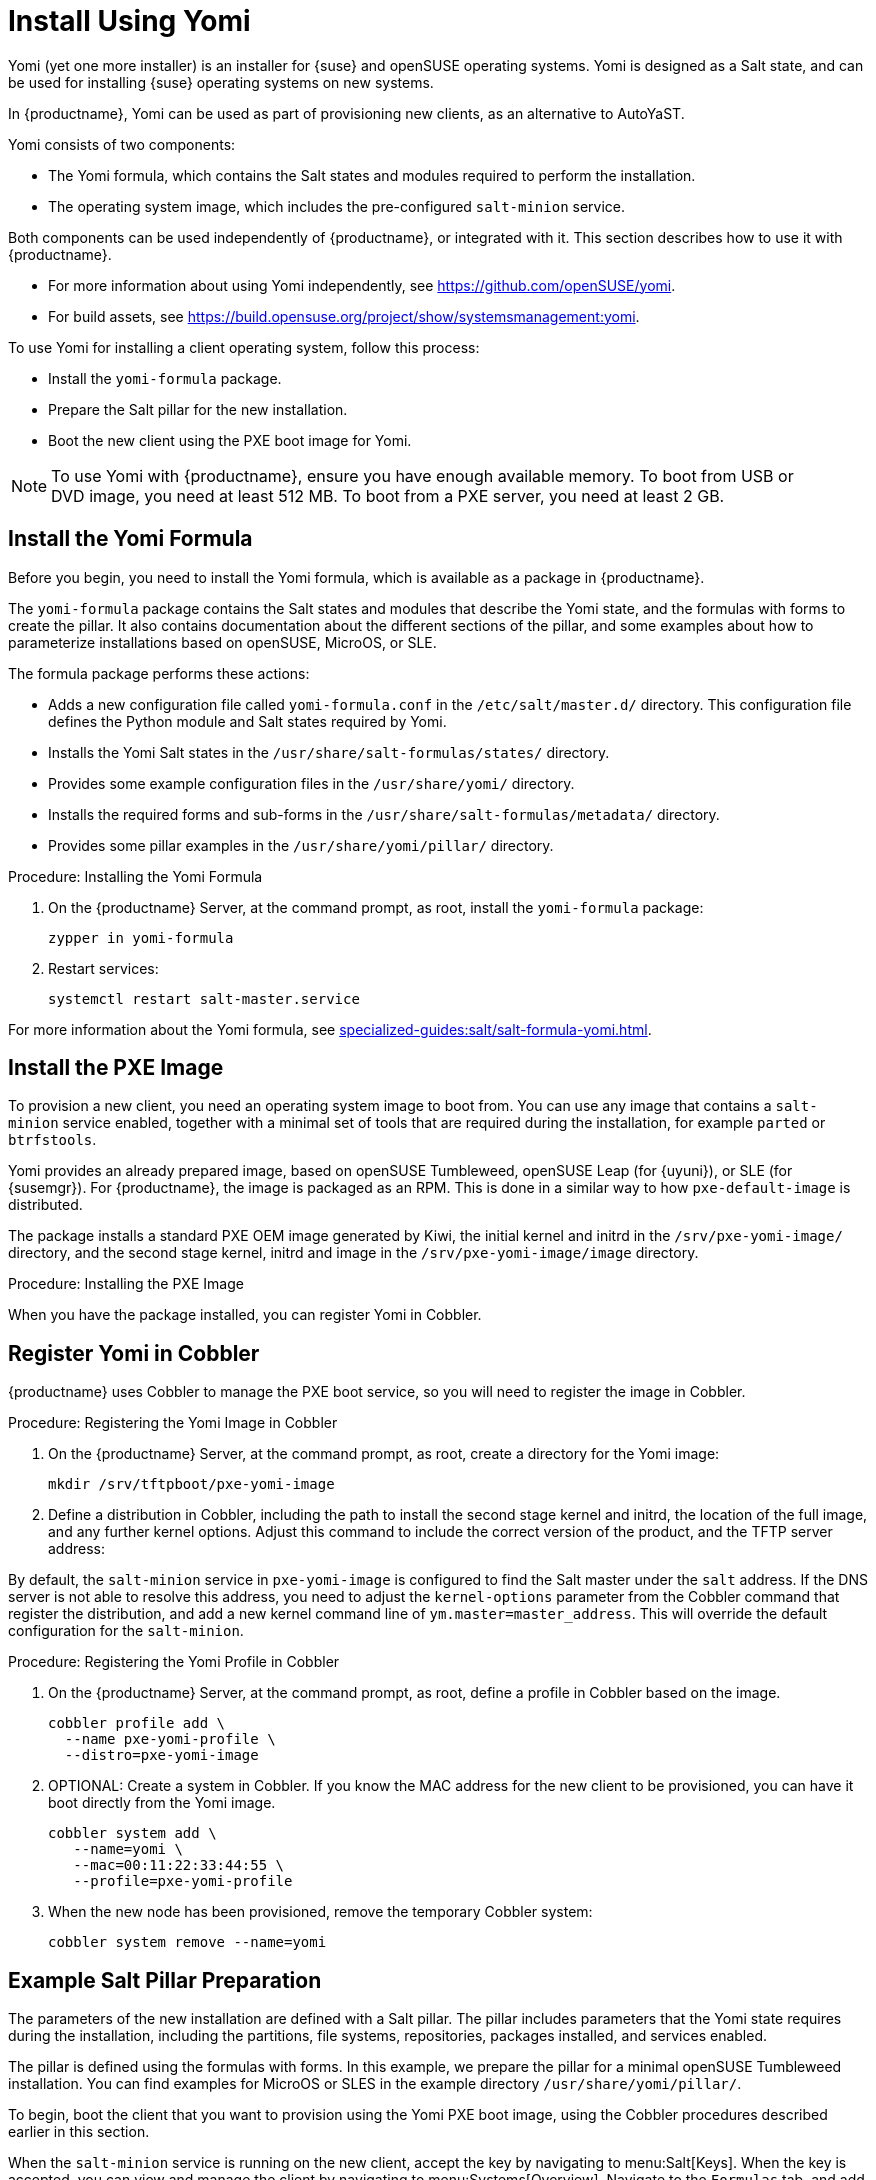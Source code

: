 [[yomi.installer]]
= Install Using Yomi

Yomi (yet one more installer) is an installer for {suse} and openSUSE operating systems.
Yomi is designed as a Salt state, and can be used for installing {suse} operating systems on new systems.

In {productname}, Yomi can be used as part of provisioning new clients, as an alternative to AutoYaST.

Yomi consists of two components:

* The Yomi formula, which contains the Salt states and modules required to perform the installation.
* The operating system image, which includes the pre-configured ``salt-minion`` service.

Both components can be used independently of {productname}, or integrated with it.
This section describes how to use it with {productname}.

* For more information about using Yomi independently, see https://github.com/openSUSE/yomi.
* For build assets, see https://build.opensuse.org/project/show/systemsmanagement:yomi.

To use Yomi for installing a client operating system, follow this process:

* Install the ``yomi-formula`` package.
* Prepare the Salt pillar for the new installation.
* Boot the new client using the PXE boot image for Yomi.


[NOTE]
====
To use Yomi with {productname}, ensure you have enough available memory.
To boot from USB or DVD image, you need at least 512{nbsp}MB.
To boot from a PXE server, you need at least 2{nbsp}GB.
====



== Install the Yomi Formula

Before you begin, you need to install the Yomi formula, which is available as a package in {productname}.

The ``yomi-formula`` package contains the Salt states and modules that describe the Yomi state, and the formulas with forms to create the pillar.
It also contains documentation about the different sections of the pillar, and some examples about how to parameterize installations based on openSUSE, MicroOS, or SLE.

The formula package performs these actions:

* Adds a new configuration file called ``yomi-formula.conf`` in the [path]``/etc/salt/master.d/`` directory.
  This configuration file defines the Python module and Salt states required by Yomi.
* Installs the Yomi Salt states in the [path]``/usr/share/salt-formulas/states/`` directory.
* Provides some example configuration files in the [path]``/usr/share/yomi/`` directory.
* Installs the required forms and sub-forms in the [path]``/usr/share/salt-formulas/metadata/`` directory.
* Provides some pillar examples in the [path]``/usr/share/yomi/pillar/`` directory.



.Procedure: Installing the Yomi Formula

. On the {productname} Server, at the command prompt, as root, install the ``yomi-formula`` package:
+
----
zypper in yomi-formula
----
. Restart services:
+
----
systemctl restart salt-master.service
----


For more information about the Yomi formula, see xref:specialized-guides:salt/salt-formula-yomi.adoc[].



== Install the PXE Image

To provision a new client, you need an operating system image to boot from.
You can use any image that contains a ``salt-minion`` service enabled, together with a minimal set of tools that are required during the installation, for example ``parted`` or ``btrfstools``.

Yomi provides an already prepared image, based on openSUSE Tumbleweed, openSUSE Leap (for {uyuni}), or SLE (for {susemgr}).
For {productname}, the image is packaged as an RPM.
This is done in a similar way to how ``pxe-default-image`` is distributed.

The package installs a standard PXE OEM image generated by Kiwi, the initial kernel and initrd in the [path]``/srv/pxe-yomi-image/`` directory, and the second stage kernel, initrd and image in the [path]``/srv/pxe-yomi-image/image`` directory.



.Procedure: Installing the PXE Image

ifeval::[{suma-content} == true]

. On the {productname} Server, at the command prompt, as root, install the ``pxe-yomi-image`` service:
+
----
zypper in pxe-yomi-image-sle15
----

endif::[]

ifeval::[{uyuni-content} == true]

. On the {productname} Server, at the command prompt, as root, install the ``pxe-yomi-image`` service:
+
----
zypper in pxe-yomi-image-opensuse15
----

endif::[]

When you have the package installed, you can register Yomi in Cobbler.



== Register Yomi in Cobbler

{productname} uses Cobbler to manage the PXE boot service, so you will need to register the image in Cobbler.



.Procedure: Registering the Yomi Image in Cobbler

. On the {productname} Server, at the command prompt, as root, create a directory for the Yomi image:
+
----
mkdir /srv/tftpboot/pxe-yomi-image
----
. Define a distribution in Cobbler, including the path to install the second stage kernel and initrd, the location of the full image, and any further kernel options.
    Adjust this command to include the correct version of the product, and the TFTP server address:
+

ifeval::[{suma-content} == true]
----
cobbler distro add \
  --name=pxe-yomi-image \
  --kernel=/srv/pxe-yomi-image/linux \
  --initrd=/srv/pxe-yomi-image/initrd \
  --boot-files='/srv/tftpboot/pxe-yomi-image/image.initrd=/srv/pxe-yomi-image/image/pxe-yomi-image-sle15.x86_64-1.0.0.initrd /srv/tftpboot/pxe-yomi-image/image.kernel=/srv/pxe-yomi-image/image/pxe-yomi-image-sle15.x86_64-1.0.0.kernel /srv/tftpboot/pxe-yomi-image/image.md5=/srv/pxe-yomi-image/image/pxe-yomi-image-sle15.x86_64-1.0.0.md5 /srv/tftpboot/pxe-yomi-image/image.config.bootoptions=/srv/pxe-yomi-image/image/pxe-yomi-image-sle15-x86_64-1.0.0.config.bootoptions /srv/tftpboot/pxe-yomi-image/image.xz=/srv/pxe-yomi-image/image/pxe-yomi-image-sle15.x86_64-1.0.0.xz' \
  --kernel-options='rd.kiwi.install.pxe rd.kiwi.install.image=tftp://<server-address>/pxe-yomi-image/image.xz rd.kiwi.ramdisk ramdisk_size=2097152 net.ifnames=1'
----
endif::[]
+

ifeval::[{uyuni-content} == true]
----
cobbler distro add \
  --name=pxe-yomi-image \
  --kernel=/srv/pxe-yomi-image/linux \
  --initrd=/srv/pxe-yomi-image/initrd \
  --boot-files='/srv/tftpboot/pxe-yomi-image/image.initrd=/srv/pxe-yomi-image/image/pxe-yomi-image-opensuse15.x86_64-1.0.0.initrd /srv/tftpboot/pxe-yomi-image/image.kernel=/srv/pxe-yomi-image/image/pxe-yomi-image-opensuse15.x86_64-1.0.0.kernel /srv/tftpboot/pxe-yomi-image/image.md5=/srv/pxe-yomi-image/image/pxe-yomi-image-opensuse15.x86_64-1.0.0.md5 /srv/tftpboot/pxe-yomi-image/image.config.bootoptions=/srv/pxe-yomi-image/image/pxe-yomi-image-opensuse15-x86_64-1.0.0.config.bootoptions /srv/tftpboot/pxe-yomi-image/image.xz=/srv/pxe-yomi-image/image/pxe-yomi-image-opensuse15.x86_64-1.0.0.xz' \
  --kernel-options='rd.kiwi.install.pxe rd.kiwi.install.image=tftp://<server-address>/pxe-yomi-image/image.xz rd.kiwi.ramdisk ramdisk_size=2097152 net.ifnames=1'
----
endif::[]

By default, the ``salt-minion`` service in ``pxe-yomi-image`` is configured to find the Salt master under the ``salt`` address.
If the DNS server is not able to resolve this address, you need to adjust the ``kernel-options`` parameter from the Cobbler command that register the distribution, and add a new kernel command line of ``ym.master=master_address``.
This will override the default configuration for the ``salt-minion``.


.Procedure: Registering the Yomi Profile in Cobbler

. On the {productname} Server, at the command prompt, as root, define a profile in Cobbler based on the image.
+
----
cobbler profile add \
  --name pxe-yomi-profile \
  --distro=pxe-yomi-image
----
. OPTIONAL: Create a system in Cobbler.
    If you know the MAC address for the new client to be provisioned, you can have it boot directly from the Yomi image.
+
----
cobbler system add \
   --name=yomi \
   --mac=00:11:22:33:44:55 \
   --profile=pxe-yomi-profile
----
. When the new node has been provisioned, remove the temporary Cobbler system:
+
----
cobbler system remove --name=yomi
----



== Example Salt Pillar Preparation

The parameters of the new installation are defined with a Salt pillar.
The pillar includes parameters that the Yomi state requires during the installation, including  the partitions, file systems, repositories, packages installed, and services enabled.

The pillar is defined using the formulas with forms.
In this example, we prepare the pillar for a minimal openSUSE Tumbleweed installation.
You can find examples for MicroOS or SLES in the example directory [path]``/usr/share/yomi/pillar/``.

To begin, boot the client that you want to provision using the Yomi PXE boot image, using the Cobbler procedures described earlier in this section.

When the ``salt-minion`` service is running on the new client, accept the key by navigating to menu:Salt[Keys].
When the key is accepted, you can view and manage the client by navigating to menu:Systems[Overview].
Navigate to the [guimenu]``Formulas`` tab, and add all the Yomi Installer formulas to the client.
When you have added all the formulas, complete the forms and sub-forms.
This section outlines each form and provides example settings for a minimal installation.
For a detailed explanation of every option, see xref:specialized-guides:salt/salt-formula-yomi.adoc[].


Yomi::

The Yomi form contains some general configuration options.
For example, the keyboard language and layout, the locale information, and the option to perform a full reset of the system after provisioning.

For this example, set the [parameter]``Reboot`` parameter to ``yes``.


Yomi Storage::

This sub-form provides information about the devices, partitioning, file system (including the BtrFS subvolumes, for example), and LVM and RAID configuration.

For this example, we assume that the new client has a single device named ``/dev/sda``, and that it belongs to a non-UEFI system.
In this case, we have only three partitions: one for the boot loader, one for swap and one for the system.
We also expect to have an ext4 file system for the root directory.

Device 1:

* Device: /dev/sda
* Label: GPT
* Initial Gap: 1{nbsp}MB

Create three partitions:

* Partition 1:
** Partition Number: 1
** Partition Size: 1{nbsp}MB
** Partition Type: boot
* Partition 2:
** Partition Number: 2
** Partition Size: 1024{nbsp}MB
** Partition Type: swap
* Partition 3:
** Partition Number: 3
** Partition Size: rest
** Partition Type: linux

Create two file systems:

* Filesystem 1:
** Partition: /dev/sda2
** Filesystem: swap
* Filesystem 2:
** Partition: /dev/sda3
** Filesystem: ext4
** Mountpoint: /


Yomi Bootloader::

This sub-form provides details required for GRUB.

Set these parameters:

* Device: /dev/sda
* Theme: selected

The [parameter]``Kernel`` parameter can be used for the GRUB ``append`` section.


Yomi Software::

This form provides the different repositories and packages to install.
You can also register the product in this form, using SUSEConnect, and install the different modules after registering.

For this example we are going to install a very minimal openSUSE Tumbleweed distribution, using publicly available repositories.
For production deployments, you will need to provide a local repository.

Add a new repository:
* Repository Name: repo-oss
* Repository URL: http://download.opensuse.org/tumbleweed/repo/oss/

Add these packages:
* pattern:enhanced_base
* glibc-locale
* kernel-default

You can also add patterns and products, together with packages, by using the correct prefix.


Yomi Services::

By default Yomi is installed with the ``salt-minion`` service, but you must enable it.

Add a new enabled service:

* Service 1:
** Service: salt-minion


Yomi Users::

This form sets out the system users.
In this example, we have a single root user.
To provide a password, you must use the hashed version of the password, not the plain text.
This behavior is set to be changed in future versions of Yomi.

* User 1:
** Username: root
** Password Hash: $1$wYJUgpM5$RXMMeASDc035eXNbYWFl0



== Monitor the Installation

You can monitor the installation as it progresses, using the ``monitor`` tool from Yomi.
You can continue monitoring as the highstate is applied to the new client.
To use the tool, you will need to have enabled ``Events`` in the Yomi formula, and have the ``salt-api`` service activated.

For more information about the ``salt-api`` service, and how to use the ``monitor`` tool, see https://github.com/openSUSE/yomi.
